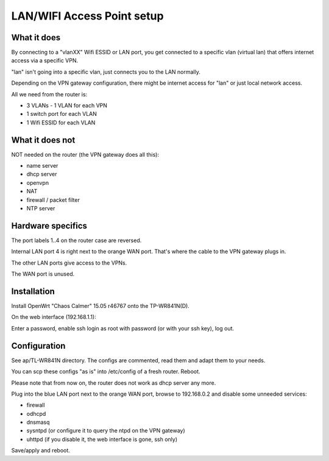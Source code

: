 LAN/WIFI Access Point setup
===========================

What it does
------------

By connecting to a "vlanXX" Wifi ESSID or LAN port, you get connected to a
specific vlan (virtual lan) that offers internet access via a specific VPN.

"lan" isn't going into a specific vlan, just connects you to the LAN normally.

Depending on the VPN gateway configuration, there might be internet access for
"lan" or just local network access.

All we need from the router is:

- 3 VLANs - 1 VLAN for each VPN
- 1 switch port for each VLAN
- 1 Wifi ESSID for each VLAN


What it does not
----------------

NOT needed on the router (the VPN gateway does all this):

- name server
- dhcp server
- openvpn
- NAT
- firewall / packet filter
- NTP server


Hardware specifics
------------------

The port labels 1..4 on the router case are reversed.

Internal LAN port 4 is right next to the orange WAN port.
That's where the cable to the VPN gateway plugs in.

The other LAN ports give access to the VPNs.

The WAN port is unused.


Installation
------------

Install OpenWrt "Chaos Calmer" 15.05 r46767 onto the TP-WR841N(D).

On the web interface (192.168.1.1):

Enter a password, enable ssh login as root with password (or with your ssh
key), log out.


Configuration
-------------

See ap/TL-WR841N directory. The configs are commented, read them and adapt
them to your needs.

You can scp these configs "as is" into /etc/config of a fresh router. Reboot.

Please note that from now on, the router does not work as dhcp server any
more.

Plug into the blue LAN port next to the orange WAN port, browse to 192.168.0.2
and disable some unneeded services:

- firewall
- odhcpd
- dnsmasq
- sysntpd (or configure it to query the ntpd on the VPN gateway)
- uhttpd (if you disable it, the web interface is gone, ssh only)

Save/apply and reboot.

